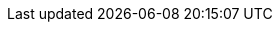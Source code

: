 
:link_fatcowicons: link:http://www.fatcow.com/free-icons[Fatcow's free icon set, window="_blank"]
:api_link_fatcowicon_javafx: link:api/griffon/javafx/support/fatcowicons/FatcowIcon.html[griffon.javafx.support.fatcowicons.FatcowIcon, window="_blank"]
:api_link_fatcowicon_swing: link:api/griffon/swing/support/fatcowicons/FatcowIcon.html[griffon.swing.support.fatcowicons.FatcowIcon, window="_blank"]
